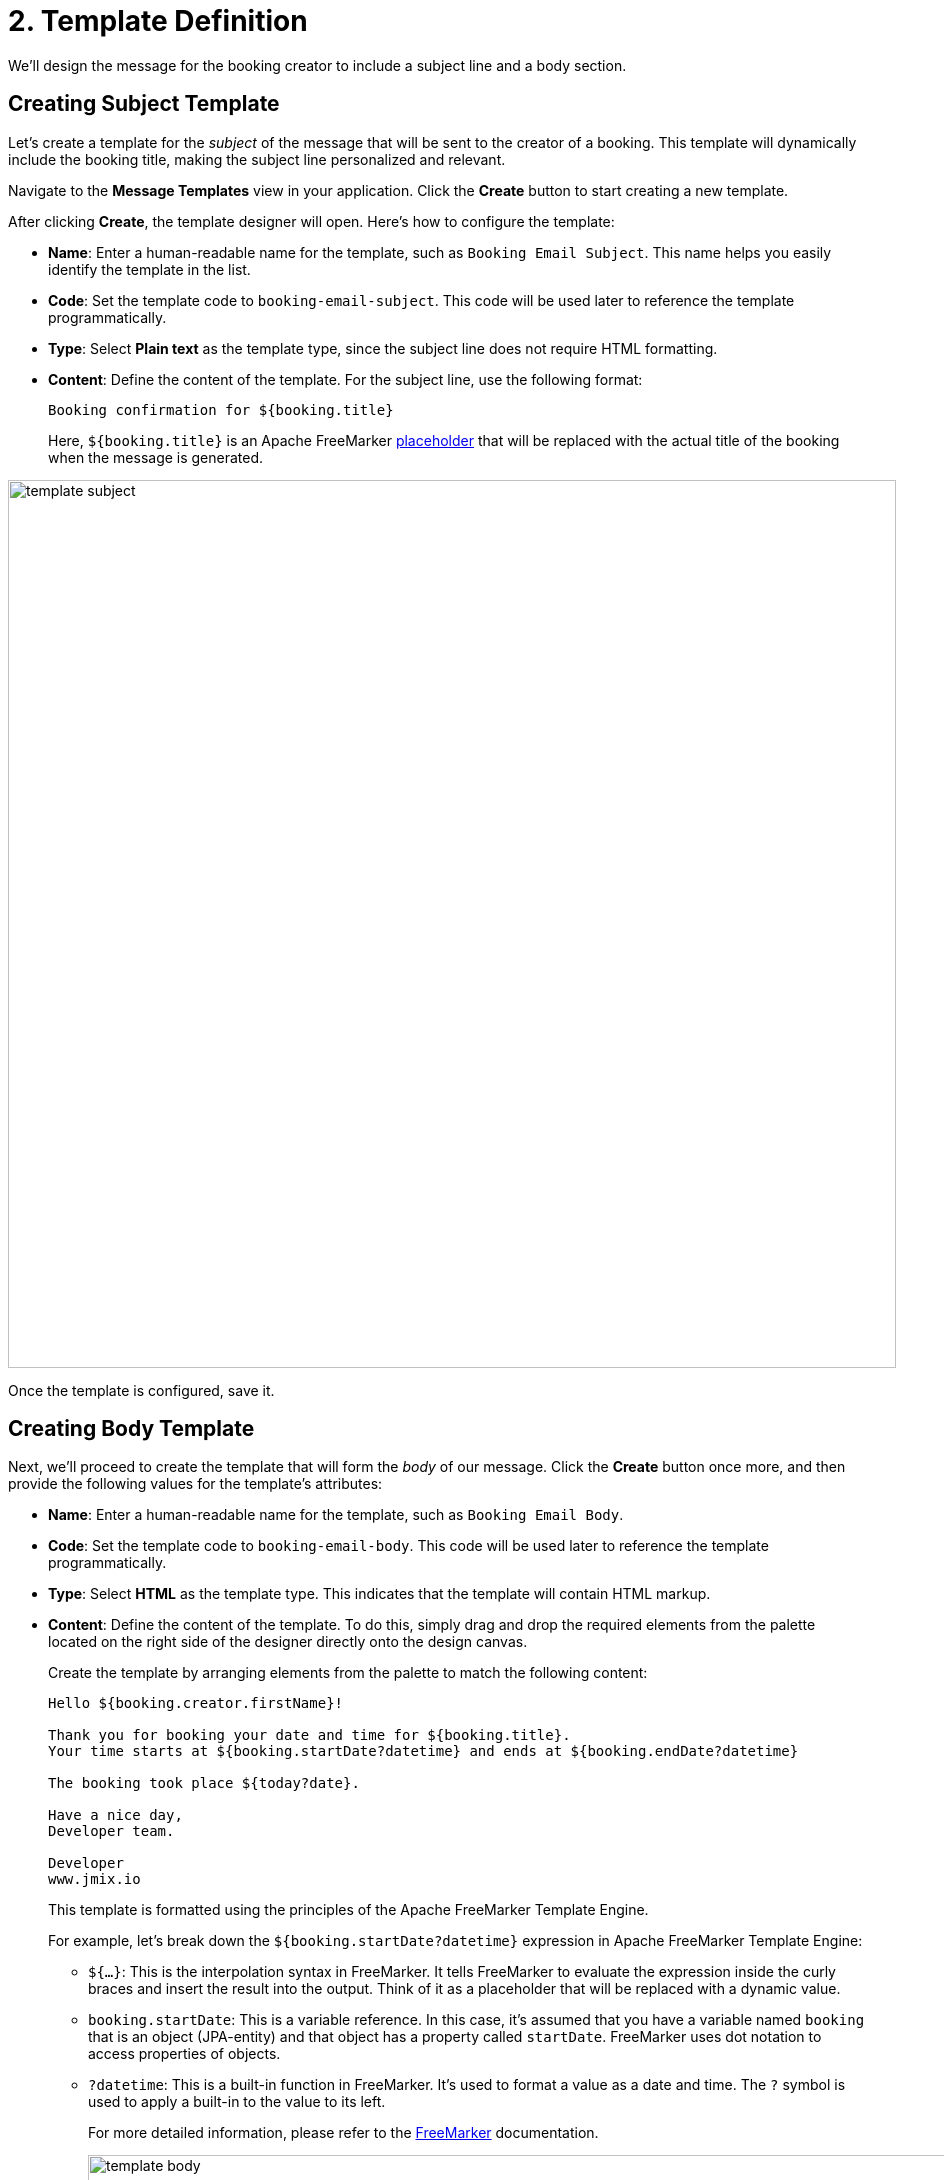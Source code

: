 = 2. Template Definition

We'll design the message for the booking creator to include a subject line and a body section.

[[create-subject-template]]
== Creating Subject Template

Let’s create a template for the _subject_ of the message that will be sent to the creator of a booking. This template will dynamically include the booking title, making the subject line personalized and relevant.

Navigate to the **Message Templates** view in your application. Click the *Create* button to start creating a new template.

After clicking *Create*, the template designer will open. Here’s how to configure the template:

* *Name*: Enter a human-readable name for the template, such as `Booking Email Subject`. This name helps you easily identify the template in the list.
* *Code*: Set the template code to `booking-email-subject`. This code will be used later to reference the template programmatically.
* *Type*: Select *Plain text* as the template type, since the subject line does not require HTML formatting.
* *Content*: Define the content of the template. For the subject line, use the following format:
+
[source,text,indent=0]
----
Booking confirmation for ${booking.title}
----
+
Here, `${booking.title}` is an Apache FreeMarker xref:message-templates:message-templates.adoc#placeholders[placeholder] that will be replaced with the actual title of the booking when the message is generated.

image::template-subject.png[align="center", width="888"]

Once the template is configured, save it.

[[create-body-template]]
== Creating Body Template

Next, we'll proceed to create the template that will form the _body_ of our message. Click the *Create* button once more, and then provide the following values for the template's attributes:

* *Name*: Enter a human-readable name for the template, such as `Booking Email Body`.
* *Code*: Set the template code to `booking-email-body`. This code will be used later to reference the template programmatically.
* *Type*: Select *HTML* as the template type. This indicates that the template will contain HTML markup.
* *Content*: Define the content of the template. To do this, simply drag and drop the required elements from the palette located on the right side of the designer directly onto the design canvas.
+
Create the template by arranging elements from the palette to match the following content:
+
[source,text,indent=0]
----
Hello ${booking.creator.firstName}!

Thank you for booking your date and time for ${booking.title}.
Your time starts at ${booking.startDate?datetime} and ends at ${booking.endDate?datetime}

The booking took place ${today?date}.

Have a nice day,
Developer team.

Developer
www.jmix.io
----
+
This template is formatted using the principles of the Apache FreeMarker Template Engine.
+
For example, let's break down the `${booking.startDate?datetime}` expression in Apache FreeMarker Template Engine:
+
** `${...}`: This is the interpolation syntax in FreeMarker. It tells FreeMarker to evaluate the expression inside the curly braces and insert the result into the output. Think of it as a placeholder that will be replaced with a dynamic value.
** `booking.startDate`: This is a variable reference. In this case, it's assumed that you have a variable named `booking` that is an object (JPA-entity) and that object has a property called `startDate`. FreeMarker uses dot notation to access properties of objects.
** `?datetime`: This is a built-in function in FreeMarker. It's used to format a value as a date and time. The `?` symbol is used to apply a built-in to the value to its left.
+
For more detailed information, please refer to the https://freemarker.apache.org/[FreeMarker^] documentation.
+
image::template-body.png[align="center", width="1233"]

Save the template.

[[summary]]
== Summary

By completing this section, you have learned how to:

* Navigate the xref:message-templates.adoc[Message templates] view.
* Create new templates using the xref:message-templates.adoc#template-details[template editor].
* Define separate templates for the subject and body.